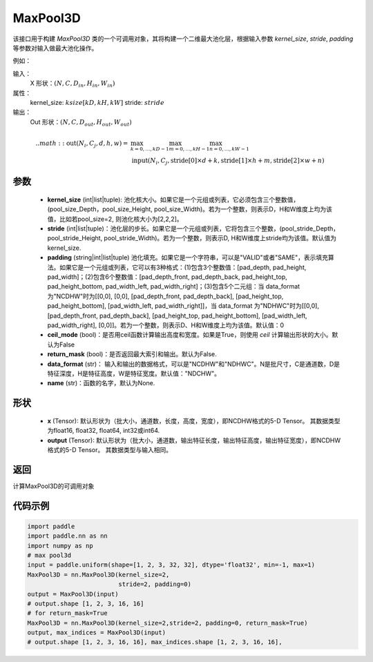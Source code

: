 .. _cn_api_nn_MaxPool3D:

MaxPool3D
-------------------------------

.. py:function:: paddle.nn.MaxPool3D(kernel_size, stride=None, padding=0, ceil_mode=False, return_mask=False, data_format="NCDHW", name=None)
该接口用于构建 `MaxPool3D` 类的一个可调用对象，其将构建一个二维最大池化层，根据输入参数 `kernel_size`, `stride`,
`padding` 等参数对输入做最大池化操作。

例如：

输入：
    X 形状：:math:`\left ( N,C,D_{in}, H_{in},W_{in} \right )`
属性：
    kernel_size: :math:`ksize [kD, kH, kW]`
    stride: :math:`stride`
输出：
    Out 形状：:math:`\left ( N,C,D_{out}, H_{out},W_{out} \right )`
.. math::
    .. math::
          \text{out}(N_i, C_j, d, h, w) ={} & \max_{k=0, \ldots, kD-1} \max_{m=0, \ldots, kH-1} \max_{n=0, \ldots, kW-1} \\
                                              & \text{input}(N_i, C_j, \text{stride[0]} \times d + k,
                                                             \text{stride[1]} \times h + m, \text{stride[2]} \times w + n)
参数
:::::::::
    - **kernel_size** (int|list|tuple): 池化核大小。如果它是一个元组或列表，它必须包含三个整数值， (pool_size_Depth，pool_size_Height, pool_size_Width)。若为一个整数，则表示D，H和W维度上均为该值，比如若pool_size=2, 则池化核大小为[2,2,2]。
    - **stride** (int|list|tuple)：池化层的步长。如果它是一个元组或列表，它将包含三个整数，(pool_stride_Depth，pool_stride_Height, pool_stride_Width)。若为一个整数，则表示D, H和W维度上stride均为该值。默认值为kernel_size.
    - **padding** (string|int|list|tuple) 池化填充。如果它是一个字符串，可以是"VALID"或者"SAME"，表示填充算法。如果它是一个元组或列表，它可以有3种格式：(1)包含3个整数值：[pad_depth, pad_height, pad_width]；(2)包含6个整数值：[pad_depth_front, pad_depth_back, pad_height_top, pad_height_bottom, pad_width_left, pad_width_right]；(3)包含5个二元组：当 data_format 为"NCDHW"时为[[0,0], [0,0], [pad_depth_front, pad_depth_back], [pad_height_top, pad_height_bottom], [pad_width_left, pad_width_right]]，当 data_format 为"NDHWC"时为[[0,0], [pad_depth_front, pad_depth_back], [pad_height_top, pad_height_bottom], [pad_width_left, pad_width_right], [0,0]]。若为一个整数，则表示D、H和W维度上均为该值。默认值：0
    - **ceil_mode** (bool)：是否用ceil函数计算输出高度和宽度。如果是True，则使用 `ceil` 计算输出形状的大小。默认为False
    - **return_mask** (bool)：是否返回最大索引和输出。默认为False.
    - **data_format** (str)： 输入和输出的数据格式，可以是"NCDHW"和"NDHWC"。N是批尺寸，C是通道数，D是特征深度，H是特征高度，W是特征宽度。默认值："NDCHW"。
    - **name** (str)：函数的名字，默认为None.


形状
:::::::::
    - **x** (Tensor): 默认形状为（批大小，通道数，长度，高度，宽度），即NCDHW格式的5-D Tensor。 其数据类型为float16, float32, float64, int32或int64.
    - **output** (Tensor): 默认形状为（批大小，通道数，输出特征长度，输出特征高度，输出特征宽度），即NCDHW格式的5-D Tensor。 其数据类型与输入相同。


返回
:::::::::
计算MaxPool3D的可调用对象


代码示例
:::::::::

.. code-block:: python


        import paddle
        import paddle.nn as nn
        import numpy as np
        # max pool3d
        input = paddle.uniform(shape=[1, 2, 3, 32, 32], dtype='float32', min=-1, max=1)
        MaxPool3D = nn.MaxPool3D(kernel_size=2,
                                 stride=2, padding=0)
        output = MaxPool3D(input)
        # output.shape [1, 2, 3, 16, 16]
        # for return_mask=True
        MaxPool3D = nn.MaxPool3D(kernel_size=2,stride=2, padding=0, return_mask=True)
        output, max_indices = MaxPool3D(input)
        # output.shape [1, 2, 3, 16, 16], max_indices.shape [1, 2, 3, 16, 16],
